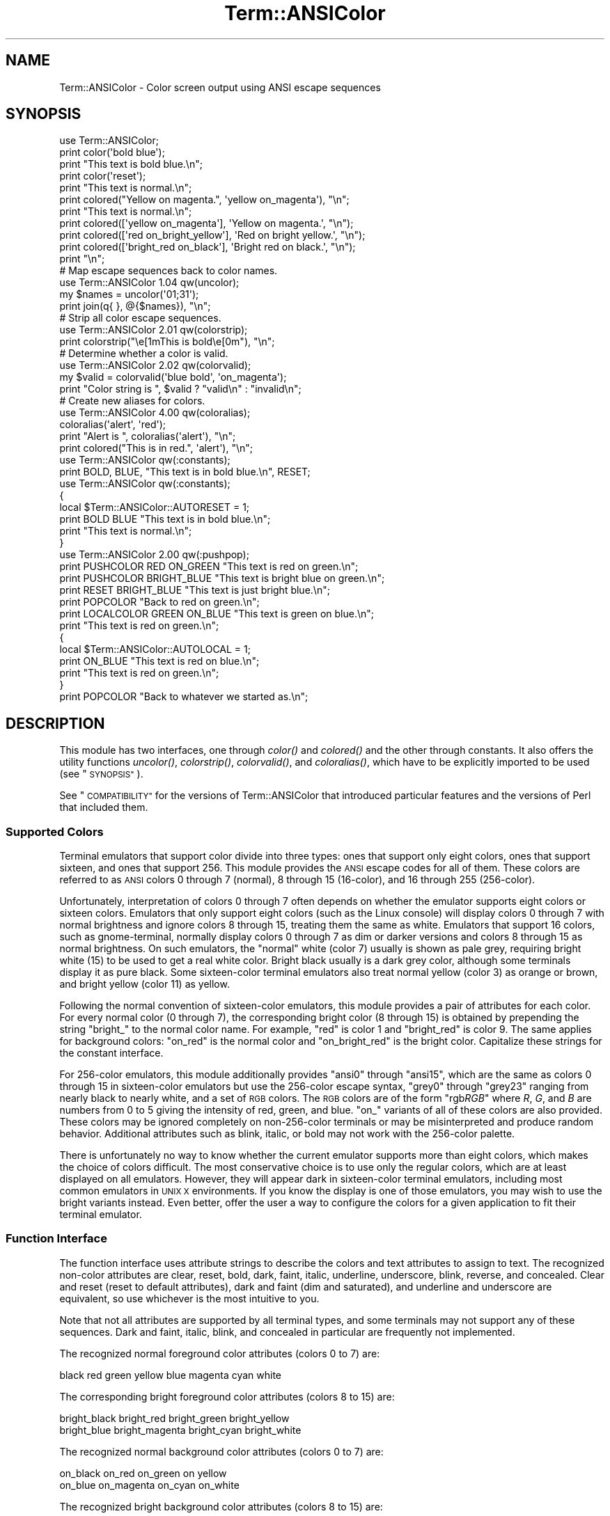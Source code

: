.\" Automatically generated by Pod::Man 4.07 (Pod::Simple 3.32)
.\"
.\" Standard preamble:
.\" ========================================================================
.de Sp \" Vertical space (when we can't use .PP)
.if t .sp .5v
.if n .sp
..
.de Vb \" Begin verbatim text
.ft CW
.nf
.ne \\$1
..
.de Ve \" End verbatim text
.ft R
.fi
..
.\" Set up some character translations and predefined strings.  \*(-- will
.\" give an unbreakable dash, \*(PI will give pi, \*(L" will give a left
.\" double quote, and \*(R" will give a right double quote.  \*(C+ will
.\" give a nicer C++.  Capital omega is used to do unbreakable dashes and
.\" therefore won't be available.  \*(C` and \*(C' expand to `' in nroff,
.\" nothing in troff, for use with C<>.
.tr \(*W-
.ds C+ C\v'-.1v'\h'-1p'\s-2+\h'-1p'+\s0\v'.1v'\h'-1p'
.ie n \{\
.    ds -- \(*W-
.    ds PI pi
.    if (\n(.H=4u)&(1m=24u) .ds -- \(*W\h'-12u'\(*W\h'-12u'-\" diablo 10 pitch
.    if (\n(.H=4u)&(1m=20u) .ds -- \(*W\h'-12u'\(*W\h'-8u'-\"  diablo 12 pitch
.    ds L" ""
.    ds R" ""
.    ds C` ""
.    ds C' ""
'br\}
.el\{\
.    ds -- \|\(em\|
.    ds PI \(*p
.    ds L" ``
.    ds R" ''
.    ds C`
.    ds C'
'br\}
.\"
.\" Escape single quotes in literal strings from groff's Unicode transform.
.ie \n(.g .ds Aq \(aq
.el       .ds Aq '
.\"
.\" If the F register is >0, we'll generate index entries on stderr for
.\" titles (.TH), headers (.SH), subsections (.SS), items (.Ip), and index
.\" entries marked with X<> in POD.  Of course, you'll have to process the
.\" output yourself in some meaningful fashion.
.\"
.\" Avoid warning from groff about undefined register 'F'.
.de IX
..
.if !\nF .nr F 0
.if \nF>0 \{\
.    de IX
.    tm Index:\\$1\t\\n%\t"\\$2"
..
.    if !\nF==2 \{\
.        nr % 0
.        nr F 2
.    \}
.\}
.\"
.\" Accent mark definitions (@(#)ms.acc 1.5 88/02/08 SMI; from UCB 4.2).
.\" Fear.  Run.  Save yourself.  No user-serviceable parts.
.    \" fudge factors for nroff and troff
.if n \{\
.    ds #H 0
.    ds #V .8m
.    ds #F .3m
.    ds #[ \f1
.    ds #] \fP
.\}
.if t \{\
.    ds #H ((1u-(\\\\n(.fu%2u))*.13m)
.    ds #V .6m
.    ds #F 0
.    ds #[ \&
.    ds #] \&
.\}
.    \" simple accents for nroff and troff
.if n \{\
.    ds ' \&
.    ds ` \&
.    ds ^ \&
.    ds , \&
.    ds ~ ~
.    ds /
.\}
.if t \{\
.    ds ' \\k:\h'-(\\n(.wu*8/10-\*(#H)'\'\h"|\\n:u"
.    ds ` \\k:\h'-(\\n(.wu*8/10-\*(#H)'\`\h'|\\n:u'
.    ds ^ \\k:\h'-(\\n(.wu*10/11-\*(#H)'^\h'|\\n:u'
.    ds , \\k:\h'-(\\n(.wu*8/10)',\h'|\\n:u'
.    ds ~ \\k:\h'-(\\n(.wu-\*(#H-.1m)'~\h'|\\n:u'
.    ds / \\k:\h'-(\\n(.wu*8/10-\*(#H)'\z\(sl\h'|\\n:u'
.\}
.    \" troff and (daisy-wheel) nroff accents
.ds : \\k:\h'-(\\n(.wu*8/10-\*(#H+.1m+\*(#F)'\v'-\*(#V'\z.\h'.2m+\*(#F'.\h'|\\n:u'\v'\*(#V'
.ds 8 \h'\*(#H'\(*b\h'-\*(#H'
.ds o \\k:\h'-(\\n(.wu+\w'\(de'u-\*(#H)/2u'\v'-.3n'\*(#[\z\(de\v'.3n'\h'|\\n:u'\*(#]
.ds d- \h'\*(#H'\(pd\h'-\w'~'u'\v'-.25m'\f2\(hy\fP\v'.25m'\h'-\*(#H'
.ds D- D\\k:\h'-\w'D'u'\v'-.11m'\z\(hy\v'.11m'\h'|\\n:u'
.ds th \*(#[\v'.3m'\s+1I\s-1\v'-.3m'\h'-(\w'I'u*2/3)'\s-1o\s+1\*(#]
.ds Th \*(#[\s+2I\s-2\h'-\w'I'u*3/5'\v'-.3m'o\v'.3m'\*(#]
.ds ae a\h'-(\w'a'u*4/10)'e
.ds Ae A\h'-(\w'A'u*4/10)'E
.    \" corrections for vroff
.if v .ds ~ \\k:\h'-(\\n(.wu*9/10-\*(#H)'\s-2\u~\d\s+2\h'|\\n:u'
.if v .ds ^ \\k:\h'-(\\n(.wu*10/11-\*(#H)'\v'-.4m'^\v'.4m'\h'|\\n:u'
.    \" for low resolution devices (crt and lpr)
.if \n(.H>23 .if \n(.V>19 \
\{\
.    ds : e
.    ds 8 ss
.    ds o a
.    ds d- d\h'-1'\(ga
.    ds D- D\h'-1'\(hy
.    ds th \o'bp'
.    ds Th \o'LP'
.    ds ae ae
.    ds Ae AE
.\}
.rm #[ #] #H #V #F C
.\" ========================================================================
.\"
.IX Title "Term::ANSIColor 3pm"
.TH Term::ANSIColor 3pm "2017-06-30" "perl v5.24.2" "Perl Programmers Reference Guide"
.\" For nroff, turn off justification.  Always turn off hyphenation; it makes
.\" way too many mistakes in technical documents.
.if n .ad l
.nh
.SH "NAME"
Term::ANSIColor \- Color screen output using ANSI escape sequences
.SH "SYNOPSIS"
.IX Header "SYNOPSIS"
.Vb 11
\&    use Term::ANSIColor;
\&    print color(\*(Aqbold blue\*(Aq);
\&    print "This text is bold blue.\en";
\&    print color(\*(Aqreset\*(Aq);
\&    print "This text is normal.\en";
\&    print colored("Yellow on magenta.", \*(Aqyellow on_magenta\*(Aq), "\en";
\&    print "This text is normal.\en";
\&    print colored([\*(Aqyellow on_magenta\*(Aq], \*(AqYellow on magenta.\*(Aq, "\en");
\&    print colored([\*(Aqred on_bright_yellow\*(Aq], \*(AqRed on bright yellow.\*(Aq, "\en");
\&    print colored([\*(Aqbright_red on_black\*(Aq], \*(AqBright red on black.\*(Aq, "\en");
\&    print "\en";
\&
\&    # Map escape sequences back to color names.
\&    use Term::ANSIColor 1.04 qw(uncolor);
\&    my $names = uncolor(\*(Aq01;31\*(Aq);
\&    print join(q{ }, @{$names}), "\en";
\&
\&    # Strip all color escape sequences.
\&    use Term::ANSIColor 2.01 qw(colorstrip);
\&    print colorstrip("\ee[1mThis is bold\ee[0m"), "\en";
\&
\&    # Determine whether a color is valid.
\&    use Term::ANSIColor 2.02 qw(colorvalid);
\&    my $valid = colorvalid(\*(Aqblue bold\*(Aq, \*(Aqon_magenta\*(Aq);
\&    print "Color string is ", $valid ? "valid\en" : "invalid\en";
\&
\&    # Create new aliases for colors.
\&    use Term::ANSIColor 4.00 qw(coloralias);
\&    coloralias(\*(Aqalert\*(Aq, \*(Aqred\*(Aq);
\&    print "Alert is ", coloralias(\*(Aqalert\*(Aq), "\en";
\&    print colored("This is in red.", \*(Aqalert\*(Aq), "\en";
\&
\&    use Term::ANSIColor qw(:constants);
\&    print BOLD, BLUE, "This text is in bold blue.\en", RESET;
\&
\&    use Term::ANSIColor qw(:constants);
\&    {
\&        local $Term::ANSIColor::AUTORESET = 1;
\&        print BOLD BLUE "This text is in bold blue.\en";
\&        print "This text is normal.\en";
\&    }
\&
\&    use Term::ANSIColor 2.00 qw(:pushpop);
\&    print PUSHCOLOR RED ON_GREEN "This text is red on green.\en";
\&    print PUSHCOLOR BRIGHT_BLUE "This text is bright blue on green.\en";
\&    print RESET BRIGHT_BLUE "This text is just bright blue.\en";
\&    print POPCOLOR "Back to red on green.\en";
\&    print LOCALCOLOR GREEN ON_BLUE "This text is green on blue.\en";
\&    print "This text is red on green.\en";
\&    {
\&        local $Term::ANSIColor::AUTOLOCAL = 1;
\&        print ON_BLUE "This text is red on blue.\en";
\&        print "This text is red on green.\en";
\&    }
\&    print POPCOLOR "Back to whatever we started as.\en";
.Ve
.SH "DESCRIPTION"
.IX Header "DESCRIPTION"
This module has two interfaces, one through \fIcolor()\fR and \fIcolored()\fR and the
other through constants.  It also offers the utility functions \fIuncolor()\fR,
\&\fIcolorstrip()\fR, \fIcolorvalid()\fR, and \fIcoloralias()\fR, which have to be explicitly
imported to be used (see \*(L"\s-1SYNOPSIS\*(R"\s0).
.PP
See \*(L"\s-1COMPATIBILITY\*(R"\s0 for the versions of Term::ANSIColor that introduced
particular features and the versions of Perl that included them.
.SS "Supported Colors"
.IX Subsection "Supported Colors"
Terminal emulators that support color divide into three types: ones that
support only eight colors, ones that support sixteen, and ones that
support 256.  This module provides the \s-1ANSI\s0 escape codes for all of them.
These colors are referred to as \s-1ANSI\s0 colors 0 through 7 (normal), 8
through 15 (16\-color), and 16 through 255 (256\-color).
.PP
Unfortunately, interpretation of colors 0 through 7 often depends on
whether the emulator supports eight colors or sixteen colors.  Emulators
that only support eight colors (such as the Linux console) will display
colors 0 through 7 with normal brightness and ignore colors 8 through 15,
treating them the same as white.  Emulators that support 16 colors, such
as gnome-terminal, normally display colors 0 through 7 as dim or darker
versions and colors 8 through 15 as normal brightness.  On such emulators,
the \*(L"normal\*(R" white (color 7) usually is shown as pale grey, requiring
bright white (15) to be used to get a real white color.  Bright black
usually is a dark grey color, although some terminals display it as pure
black.  Some sixteen-color terminal emulators also treat normal yellow
(color 3) as orange or brown, and bright yellow (color 11) as yellow.
.PP
Following the normal convention of sixteen-color emulators, this module
provides a pair of attributes for each color.  For every normal color (0
through 7), the corresponding bright color (8 through 15) is obtained by
prepending the string \f(CW\*(C`bright_\*(C'\fR to the normal color name.  For example,
\&\f(CW\*(C`red\*(C'\fR is color 1 and \f(CW\*(C`bright_red\*(C'\fR is color 9.  The same applies for
background colors: \f(CW\*(C`on_red\*(C'\fR is the normal color and \f(CW\*(C`on_bright_red\*(C'\fR is
the bright color.  Capitalize these strings for the constant interface.
.PP
For 256\-color emulators, this module additionally provides \f(CW\*(C`ansi0\*(C'\fR
through \f(CW\*(C`ansi15\*(C'\fR, which are the same as colors 0 through 15 in
sixteen-color emulators but use the 256\-color escape syntax, \f(CW\*(C`grey0\*(C'\fR
through \f(CW\*(C`grey23\*(C'\fR ranging from nearly black to nearly white, and a set of
\&\s-1RGB\s0 colors.  The \s-1RGB\s0 colors are of the form \f(CW\*(C`rgb\f(CIRGB\f(CW\*(C'\fR where \fIR\fR, \fIG\fR,
and \fIB\fR are numbers from 0 to 5 giving the intensity of red, green, and
blue.  \f(CW\*(C`on_\*(C'\fR variants of all of these colors are also provided.  These
colors may be ignored completely on non\-256\-color terminals or may be
misinterpreted and produce random behavior.  Additional attributes such as
blink, italic, or bold may not work with the 256\-color palette.
.PP
There is unfortunately no way to know whether the current emulator
supports more than eight colors, which makes the choice of colors
difficult.  The most conservative choice is to use only the regular
colors, which are at least displayed on all emulators.  However, they will
appear dark in sixteen-color terminal emulators, including most common
emulators in \s-1UNIX X\s0 environments.  If you know the display is one of those
emulators, you may wish to use the bright variants instead.  Even better,
offer the user a way to configure the colors for a given application to
fit their terminal emulator.
.SS "Function Interface"
.IX Subsection "Function Interface"
The function interface uses attribute strings to describe the colors and
text attributes to assign to text.  The recognized non-color attributes
are clear, reset, bold, dark, faint, italic, underline, underscore, blink,
reverse, and concealed.  Clear and reset (reset to default attributes),
dark and faint (dim and saturated), and underline and underscore are
equivalent, so use whichever is the most intuitive to you.
.PP
Note that not all attributes are supported by all terminal types, and some
terminals may not support any of these sequences.  Dark and faint, italic,
blink, and concealed in particular are frequently not implemented.
.PP
The recognized normal foreground color attributes (colors 0 to 7) are:
.PP
.Vb 1
\&  black  red  green  yellow  blue  magenta  cyan  white
.Ve
.PP
The corresponding bright foreground color attributes (colors 8 to 15) are:
.PP
.Vb 2
\&  bright_black  bright_red      bright_green  bright_yellow
\&  bright_blue   bright_magenta  bright_cyan   bright_white
.Ve
.PP
The recognized normal background color attributes (colors 0 to 7) are:
.PP
.Vb 2
\&  on_black  on_red      on_green  on yellow
\&  on_blue   on_magenta  on_cyan   on_white
.Ve
.PP
The recognized bright background color attributes (colors 8 to 15) are:
.PP
.Vb 2
\&  on_bright_black  on_bright_red      on_bright_green  on_bright_yellow
\&  on_bright_blue   on_bright_magenta  on_bright_cyan   on_bright_white
.Ve
.PP
For 256\-color terminals, the recognized foreground colors are:
.PP
.Vb 2
\&  ansi0 .. ansi15
\&  grey0 .. grey23
.Ve
.PP
plus \f(CW\*(C`rgb\f(CIRGB\f(CW\*(C'\fR for \fIR\fR, \fIG\fR, and \fIB\fR values from 0 to 5, such as
\&\f(CW\*(C`rgb000\*(C'\fR or \f(CW\*(C`rgb515\*(C'\fR.  Similarly, the recognized background colors are:
.PP
.Vb 2
\&  on_ansi0 .. on_ansi15
\&  on_grey0 .. on_grey23
.Ve
.PP
plus \f(CW\*(C`on_rgb\f(CIRGB\f(CW\*(C'\fR for \fIR\fR, \fIG\fR, and \fIB\fR values from 0 to 5.
.PP
For any of the above listed attributes, case is not significant.
.PP
Attributes, once set, last until they are unset (by printing the attribute
\&\f(CW\*(C`clear\*(C'\fR or \f(CW\*(C`reset\*(C'\fR).  Be careful to do this, or otherwise your attribute
will last after your script is done running, and people get very annoyed
at having their prompt and typing changed to weird colors.
.IP "color(ATTR[, \s-1ATTR ...\s0])" 4
.IX Item "color(ATTR[, ATTR ...])"
\&\fIcolor()\fR takes any number of strings as arguments and considers them to be
space-separated lists of attributes.  It then forms and returns the escape
sequence to set those attributes.  It doesn't print it out, just returns
it, so you'll have to print it yourself if you want to.  This is so that
you can save it as a string, pass it to something else, send it to a file
handle, or do anything else with it that you might care to.  \fIcolor()\fR
throws an exception if given an invalid attribute.
.IP "colored(\s-1STRING,\s0 ATTR[, \s-1ATTR ...\s0])" 4
.IX Item "colored(STRING, ATTR[, ATTR ...])"
.PD 0
.IP "colored(\s-1ATTR\-REF,\s0 STRING[, \s-1STRING...\s0])" 4
.IX Item "colored(ATTR-REF, STRING[, STRING...])"
.PD
As an aid in resetting colors, \fIcolored()\fR takes a scalar as the first
argument and any number of attribute strings as the second argument and
returns the scalar wrapped in escape codes so that the attributes will be
set as requested before the string and reset to normal after the string.
Alternately, you can pass a reference to an array as the first argument,
and then the contents of that array will be taken as attributes and color
codes and the remainder of the arguments as text to colorize.
.Sp
Normally, \fIcolored()\fR just puts attribute codes at the beginning and end of
the string, but if you set \f(CW$Term::ANSIColor::EACHLINE\fR to some string, that
string will be considered the line delimiter and the attribute will be set
at the beginning of each line of the passed string and reset at the end of
each line.  This is often desirable if the output contains newlines and
you're using background colors, since a background color that persists
across a newline is often interpreted by the terminal as providing the
default background color for the next line.  Programs like pagers can also
be confused by attributes that span lines.  Normally you'll want to set
\&\f(CW$Term::ANSIColor::EACHLINE\fR to \f(CW"\en"\fR to use this feature.
.IP "uncolor(\s-1ESCAPE\s0)" 4
.IX Item "uncolor(ESCAPE)"
\&\fIuncolor()\fR performs the opposite translation as \fIcolor()\fR, turning escape
sequences into a list of strings corresponding to the attributes being set
by those sequences.
.IP "colorstrip(STRING[, \s-1STRING ...\s0])" 4
.IX Item "colorstrip(STRING[, STRING ...])"
\&\fIcolorstrip()\fR removes all color escape sequences from the provided strings,
returning the modified strings separately in array context or joined
together in scalar context.  Its arguments are not modified.
.IP "colorvalid(ATTR[, \s-1ATTR ...\s0])" 4
.IX Item "colorvalid(ATTR[, ATTR ...])"
\&\fIcolorvalid()\fR takes attribute strings the same as \fIcolor()\fR and returns true
if all attributes are known and false otherwise.
.IP "coloralias(ALIAS[, \s-1ATTR\s0])" 4
.IX Item "coloralias(ALIAS[, ATTR])"
If \s-1ATTR\s0 is specified, \fIcoloralias()\fR sets up an alias of \s-1ALIAS\s0 for the
standard color \s-1ATTR. \s0 From that point forward, \s-1ALIAS\s0 can be passed into
\&\fIcolor()\fR, \fIcolored()\fR, and \fIcolorvalid()\fR and will have the same meaning as
\&\s-1ATTR. \s0 One possible use of this facility is to give more meaningful names
to the 256\-color \s-1RGB\s0 colors.  Only alphanumerics, \f(CW\*(C`.\*(C'\fR, \f(CW\*(C`_\*(C'\fR, and \f(CW\*(C`\-\*(C'\fR are
allowed in alias names.
.Sp
If \s-1ATTR\s0 is not specified, \fIcoloralias()\fR returns the standard color name to
which \s-1ALIAS\s0 is aliased, if any, or undef if \s-1ALIAS\s0 does not exist.
.Sp
This is the same facility used by the \s-1ANSI_COLORS_ALIASES\s0 environment
variable (see \*(L"\s-1ENVIRONMENT\*(R"\s0 below) but can be used at runtime, not just
when the module is loaded.
.Sp
Later invocations of \fIcoloralias()\fR with the same \s-1ALIAS\s0 will override
earlier aliases.  There is no way to remove an alias.
.Sp
Aliases have no effect on the return value of \fIuncolor()\fR.
.Sp
\&\fB\s-1WARNING\s0\fR: Aliases are global and affect all callers in the same process.
There is no way to set an alias limited to a particular block of code or a
particular object.
.SS "Constant Interface"
.IX Subsection "Constant Interface"
Alternately, if you import \f(CW\*(C`:constants\*(C'\fR, you can use the following
constants directly:
.PP
.Vb 3
\&  CLEAR           RESET             BOLD            DARK
\&  FAINT           ITALIC            UNDERLINE       UNDERSCORE
\&  BLINK           REVERSE           CONCEALED
\&
\&  BLACK           RED               GREEN           YELLOW
\&  BLUE            MAGENTA           CYAN            WHITE
\&  BRIGHT_BLACK    BRIGHT_RED        BRIGHT_GREEN    BRIGHT_YELLOW
\&  BRIGHT_BLUE     BRIGHT_MAGENTA    BRIGHT_CYAN     BRIGHT_WHITE
\&
\&  ON_BLACK        ON_RED            ON_GREEN        ON_YELLOW
\&  ON_BLUE         ON_MAGENTA        ON_CYAN         ON_WHITE
\&  ON_BRIGHT_BLACK ON_BRIGHT_RED     ON_BRIGHT_GREEN ON_BRIGHT_YELLOW
\&  ON_BRIGHT_BLUE  ON_BRIGHT_MAGENTA ON_BRIGHT_CYAN  ON_BRIGHT_WHITE
.Ve
.PP
These are the same as color('attribute') and can be used if you prefer
typing:
.PP
.Vb 1
\&    print BOLD BLUE ON_WHITE "Text", RESET, "\en";
.Ve
.PP
to
.PP
.Vb 1
\&    print colored ("Text", \*(Aqbold blue on_white\*(Aq), "\en";
.Ve
.PP
(Note that the newline is kept separate to avoid confusing the terminal as
described above since a background color is being used.)
.PP
If you import \f(CW\*(C`:constants256\*(C'\fR, you can use the following constants
directly:
.PP
.Vb 2
\&  ANSI0 .. ANSI15
\&  GREY0 .. GREY23
\&
\&  RGBXYZ (for X, Y, and Z values from 0 to 5, like RGB000 or RGB515)
\&
\&  ON_ANSI0 .. ON_ANSI15
\&  ON_GREY0 .. ON_GREY23
\&
\&  ON_RGBXYZ (for X, Y, and Z values from 0 to 5)
.Ve
.PP
Note that \f(CW\*(C`:constants256\*(C'\fR does not include the other constants, so if you
want to mix both, you need to include \f(CW\*(C`:constants\*(C'\fR as well.  You may want
to explicitly import at least \f(CW\*(C`RESET\*(C'\fR, as in:
.PP
.Vb 1
\&    use Term::ANSIColor 4.00 qw(RESET :constants256);
.Ve
.PP
When using the constants, if you don't want to have to remember to add the
\&\f(CW\*(C`, RESET\*(C'\fR at the end of each print line, you can set
\&\f(CW$Term::ANSIColor::AUTORESET\fR to a true value.  Then, the display mode will
automatically be reset if there is no comma after the constant.  In other
words, with that variable set:
.PP
.Vb 1
\&    print BOLD BLUE "Text\en";
.Ve
.PP
will reset the display mode afterward, whereas:
.PP
.Vb 1
\&    print BOLD, BLUE, "Text\en";
.Ve
.PP
will not.  If you are using background colors, you will probably want to
either use \fIsay()\fR (in newer versions of Perl) or print the newline with a
separate print statement to avoid confusing the terminal.
.PP
If \f(CW$Term::ANSIColor::AUTOLOCAL\fR is set (see below), it takes precedence
over \f(CW$Term::ANSIColor::AUTORESET\fR, and the latter is ignored.
.PP
The subroutine interface has the advantage over the constants interface in
that only two subroutines are exported into your namespace, versus
thirty-eight in the constants interface.  On the flip side, the constants
interface has the advantage of better compile time error checking, since
misspelled names of colors or attributes in calls to \fIcolor()\fR and \fIcolored()\fR
won't be caught until runtime whereas misspelled names of constants will
be caught at compile time.  So, pollute your namespace with almost two
dozen subroutines that you may not even use that often, or risk a silly
bug by mistyping an attribute.  Your choice, \s-1TMTOWTDI\s0 after all.
.SS "The Color Stack"
.IX Subsection "The Color Stack"
You can import \f(CW\*(C`:pushpop\*(C'\fR and maintain a stack of colors using \s-1PUSHCOLOR,
POPCOLOR,\s0 and \s-1LOCALCOLOR.  PUSHCOLOR\s0 takes the attribute string that
starts its argument and pushes it onto a stack of attributes.  \s-1POPCOLOR\s0
removes the top of the stack and restores the previous attributes set by
the argument of a prior \s-1PUSHCOLOR.  LOCALCOLOR\s0 surrounds its argument in a
\&\s-1PUSHCOLOR\s0 and \s-1POPCOLOR\s0 so that the color resets afterward.
.PP
If \f(CW$Term::ANSIColor::AUTOLOCAL\fR is set, each sequence of color constants
will be implicitly preceded by \s-1LOCALCOLOR. \s0 In other words, the following:
.PP
.Vb 4
\&    {
\&        local $Term::ANSIColor::AUTOLOCAL = 1;
\&        print BLUE "Text\en";
\&    }
.Ve
.PP
is equivalent to:
.PP
.Vb 1
\&    print LOCALCOLOR BLUE "Text\en";
.Ve
.PP
If \f(CW$Term::ANSIColor::AUTOLOCAL\fR is set, it takes precedence over
\&\f(CW$Term::ANSIColor::AUTORESET\fR, and the latter is ignored.
.PP
When using \s-1PUSHCOLOR, POPCOLOR,\s0 and \s-1LOCALCOLOR,\s0 it's particularly
important to not put commas between the constants.
.PP
.Vb 1
\&    print PUSHCOLOR BLUE "Text\en";
.Ve
.PP
will correctly push \s-1BLUE\s0 onto the top of the stack.
.PP
.Vb 1
\&    print PUSHCOLOR, BLUE, "Text\en";    # wrong!
.Ve
.PP
will not, and a subsequent pop won't restore the correct attributes.
\&\s-1PUSHCOLOR\s0 pushes the attributes set by its argument, which is normally a
string of color constants.  It can't ask the terminal what the current
attributes are.
.SH "DIAGNOSTICS"
.IX Header "DIAGNOSTICS"
.ie n .IP "Bad color mapping %s" 4
.el .IP "Bad color mapping \f(CW%s\fR" 4
.IX Item "Bad color mapping %s"
(W) The specified color mapping from \s-1ANSI_COLORS_ALIASES\s0 is not valid and
could not be parsed.  It was ignored.
.ie n .IP "Bad escape sequence %s" 4
.el .IP "Bad escape sequence \f(CW%s\fR" 4
.IX Item "Bad escape sequence %s"
(F) You passed an invalid \s-1ANSI\s0 escape sequence to \fIuncolor()\fR.
.ie n .IP "Bareword ""%s"" not allowed while ""strict subs"" in use" 4
.el .IP "Bareword ``%s'' not allowed while ``strict subs'' in use" 4
.IX Item "Bareword %s not allowed while strict subs in use"
(F) You probably mistyped a constant color name such as:
.Sp
.Vb 1
\&    $Foobar = FOOBAR . "This line should be blue\en";
.Ve
.Sp
or:
.Sp
.Vb 1
\&    @Foobar = FOOBAR, "This line should be blue\en";
.Ve
.Sp
This will only show up under use strict (another good reason to run under
use strict).
.ie n .IP "Cannot alias standard color %s" 4
.el .IP "Cannot alias standard color \f(CW%s\fR" 4
.IX Item "Cannot alias standard color %s"
(F) The alias name passed to \fIcoloralias()\fR matches a standard color name.
Standard color names cannot be aliased.
.ie n .IP "Cannot alias standard color %s in %s" 4
.el .IP "Cannot alias standard color \f(CW%s\fR in \f(CW%s\fR" 4
.IX Item "Cannot alias standard color %s in %s"
(W) The same, but in \s-1ANSI_COLORS_ALIASES. \s0 The color mapping was ignored.
.ie n .IP "Invalid alias name %s" 4
.el .IP "Invalid alias name \f(CW%s\fR" 4
.IX Item "Invalid alias name %s"
(F) You passed an invalid alias name to \fIcoloralias()\fR.  Alias names must
consist only of alphanumerics, \f(CW\*(C`.\*(C'\fR, \f(CW\*(C`\-\*(C'\fR, and \f(CW\*(C`_\*(C'\fR.
.ie n .IP "Invalid alias name %s in %s" 4
.el .IP "Invalid alias name \f(CW%s\fR in \f(CW%s\fR" 4
.IX Item "Invalid alias name %s in %s"
(W) You specified an invalid alias name on the left hand of the equal sign
in a color mapping in \s-1ANSI_COLORS_ALIASES. \s0 The color mapping was ignored.
.ie n .IP "Invalid attribute name %s" 4
.el .IP "Invalid attribute name \f(CW%s\fR" 4
.IX Item "Invalid attribute name %s"
(F) You passed an invalid attribute name to \fIcolor()\fR, \fIcolored()\fR, or
\&\fIcoloralias()\fR.
.ie n .IP "Invalid attribute name %s in %s" 4
.el .IP "Invalid attribute name \f(CW%s\fR in \f(CW%s\fR" 4
.IX Item "Invalid attribute name %s in %s"
(W) You specified an invalid attribute name on the right hand of the equal
sign in a color mapping in \s-1ANSI_COLORS_ALIASES. \s0 The color mapping was
ignored.
.ie n .IP "Name ""%s"" used only once: possible typo" 4
.el .IP "Name ``%s'' used only once: possible typo" 4
.IX Item "Name %s used only once: possible typo"
(W) You probably mistyped a constant color name such as:
.Sp
.Vb 1
\&    print FOOBAR "This text is color FOOBAR\en";
.Ve
.Sp
It's probably better to always use commas after constant names in order to
force the next error.
.IP "No comma allowed after filehandle" 4
.IX Item "No comma allowed after filehandle"
(F) You probably mistyped a constant color name such as:
.Sp
.Vb 1
\&    print FOOBAR, "This text is color FOOBAR\en";
.Ve
.Sp
Generating this fatal compile error is one of the main advantages of using
the constants interface, since you'll immediately know if you mistype a
color name.
.ie n .IP "No name for escape sequence %s" 4
.el .IP "No name for escape sequence \f(CW%s\fR" 4
.IX Item "No name for escape sequence %s"
(F) The \s-1ANSI\s0 escape sequence passed to \fIuncolor()\fR contains escapes which
aren't recognized and can't be translated to names.
.SH "ENVIRONMENT"
.IX Header "ENVIRONMENT"
.IP "\s-1ANSI_COLORS_ALIASES\s0" 4
.IX Item "ANSI_COLORS_ALIASES"
This environment variable allows the user to specify custom color aliases
that will be understood by \fIcolor()\fR, \fIcolored()\fR, and \fIcolorvalid()\fR.  None of
the other functions will be affected, and no new color constants will be
created.  The custom colors are aliases for existing color names; no new
escape sequences can be introduced.  Only alphanumerics, \f(CW\*(C`.\*(C'\fR, \f(CW\*(C`_\*(C'\fR, and
\&\f(CW\*(C`\-\*(C'\fR are allowed in alias names.
.Sp
The format is:
.Sp
.Vb 1
\&    ANSI_COLORS_ALIASES=\*(Aqnewcolor1=oldcolor1,newcolor2=oldcolor2\*(Aq
.Ve
.Sp
Whitespace is ignored.
.Sp
For example the Solarized <http://ethanschoonover.com/solarized> colors
can be mapped with:
.Sp
.Vb 11
\&    ANSI_COLORS_ALIASES=\*(Aq\e
\&        base00=bright_yellow, on_base00=on_bright_yellow,\e
\&        base01=bright_green,  on_base01=on_bright_green, \e
\&        base02=black,         on_base02=on_black,        \e
\&        base03=bright_black,  on_base03=on_bright_black, \e
\&        base0=bright_blue,    on_base0=on_bright_blue,   \e
\&        base1=bright_cyan,    on_base1=on_bright_cyan,   \e
\&        base2=white,          on_base2=on_white,         \e
\&        base3=bright_white,   on_base3=on_bright_white,  \e
\&        orange=bright_red,    on_orange=on_bright_red,   \e
\&        violet=bright_magenta,on_violet=on_bright_magenta\*(Aq
.Ve
.Sp
This environment variable is read and applied when the Term::ANSIColor
module is loaded and is then subsequently ignored.  Changes to
\&\s-1ANSI_COLORS_ALIASES\s0 after the module is loaded will have no effect.  See
\&\fIcoloralias()\fR for an equivalent facility that can be used at runtime.
.IP "\s-1ANSI_COLORS_DISABLED\s0" 4
.IX Item "ANSI_COLORS_DISABLED"
If this environment variable is set to a true value, all of the functions
defined by this module (\fIcolor()\fR, \fIcolored()\fR, and all of the constants not
previously used in the program) will not output any escape sequences and
instead will just return the empty string or pass through the original
text as appropriate.  This is intended to support easy use of scripts
using this module on platforms that don't support \s-1ANSI\s0 escape sequences.
.SH "COMPATIBILITY"
.IX Header "COMPATIBILITY"
Term::ANSIColor was first included with Perl in Perl 5.6.0.
.PP
The \fIuncolor()\fR function and support for \s-1ANSI_COLORS_DISABLED\s0 were added in
Term::ANSIColor 1.04, included in Perl 5.8.0.
.PP
Support for dark was added in Term::ANSIColor 1.08, included in Perl
5.8.4.
.PP
The color stack, including the \f(CW\*(C`:pushpop\*(C'\fR import tag, \s-1PUSHCOLOR,
POPCOLOR, LOCALCOLOR,\s0 and the \f(CW$Term::ANSIColor::AUTOLOCAL\fR variable, was
added in Term::ANSIColor 2.00, included in Perl 5.10.1.
.PP
\&\fIcolorstrip()\fR was added in Term::ANSIColor 2.01 and \fIcolorvalid()\fR was added
in Term::ANSIColor 2.02, both included in Perl 5.11.0.
.PP
Support for colors 8 through 15 (the \f(CW\*(C`bright_\*(C'\fR variants) was added in
Term::ANSIColor 3.00, included in Perl 5.13.3.
.PP
Support for italic was added in Term::ANSIColor 3.02, included in Perl
5.17.1.
.PP
Support for colors 16 through 256 (the \f(CW\*(C`ansi\*(C'\fR, \f(CW\*(C`rgb\*(C'\fR, and \f(CW\*(C`grey\*(C'\fR
colors), the \f(CW\*(C`:constants256\*(C'\fR import tag, the \fIcoloralias()\fR function, and
support for the \s-1ANSI_COLORS_ALIASES\s0 environment variable were added in
Term::ANSIColor 4.00, included in Perl 5.17.8.
.PP
\&\f(CW$Term::ANSIColor::AUTOLOCAL\fR was changed to take precedence over
\&\f(CW$Term::ANSIColor::AUTORESET\fR, rather than the other way around, in
Term::ANSIColor 4.00, included in Perl 5.17.8.
.SH "RESTRICTIONS"
.IX Header "RESTRICTIONS"
It would be nice if one could leave off the commas around the constants
entirely and just say:
.PP
.Vb 1
\&    print BOLD BLUE ON_WHITE "Text\en" RESET;
.Ve
.PP
but the syntax of Perl doesn't allow this.  You need a comma after the
string.  (Of course, you may consider it a bug that commas between all the
constants aren't required, in which case you may feel free to insert
commas unless you're using \f(CW$Term::ANSIColor::AUTORESET\fR or
\&\s-1PUSHCOLOR/POPCOLOR.\s0)
.PP
For easier debugging, you may prefer to always use the commas when not
setting \f(CW$Term::ANSIColor::AUTORESET\fR or \s-1PUSHCOLOR/POPCOLOR\s0 so that you'll
get a fatal compile error rather than a warning.
.PP
It's not possible to use this module to embed formatting and color
attributes using Perl formats.  They replace the escape character with a
space (as documented in \fIperlform\fR\|(1)), resulting in garbled output from
the unrecognized attribute.  Even if there were a way around that problem,
the format doesn't know that the non-printing escape sequence is
zero-length and would incorrectly format the output.  For formatted output
using color or other attributes, either use \fIsprintf()\fR instead or use
\&\fIformline()\fR and then add the color or other attributes after formatting and
before output.
.SH "NOTES"
.IX Header "NOTES"
The codes generated by this module are standard terminal control codes,
complying with \s-1ECMA\-048\s0 and \s-1ISO 6429 \s0(generally referred to as \*(L"\s-1ANSI\s0
color\*(R" for the color codes).  The non-color control codes (bold, dark,
italic, underline, and reverse) are part of the earlier \s-1ANSI X3.64\s0
standard for control sequences for video terminals and peripherals.
.PP
Note that not all displays are \s-1ISO\s0 6429\-compliant, or even X3.64\-compliant
(or are even attempting to be so).  This module will not work as expected
on displays that do not honor these escape sequences, such as cmd.exe,
4nt.exe, and command.com under either Windows \s-1NT\s0 or Windows 2000.  They
may just be ignored, or they may display as an \s-1ESC\s0 character followed by
some apparent garbage.
.PP
Jean Delvare provided the following table of different common terminal
emulators and their support for the various attributes and others have
helped me flesh it out:
.PP
.Vb 12
\&              clear    bold     faint   under    blink   reverse  conceal
\& \-\-\-\-\-\-\-\-\-\-\-\-\-\-\-\-\-\-\-\-\-\-\-\-\-\-\-\-\-\-\-\-\-\-\-\-\-\-\-\-\-\-\-\-\-\-\-\-\-\-\-\-\-\-\-\-\-\-\-\-\-\-\-\-\-\-\-\-\-\-\-\-
\& xterm         yes      yes      no      yes      yes      yes      yes
\& linux         yes      yes      yes    bold      yes      yes      no
\& rxvt          yes      yes      no      yes  bold/black   yes      no
\& dtterm        yes      yes      yes     yes    reverse    yes      yes
\& teraterm      yes    reverse    no      yes    rev/red    yes      no
\& aixterm      kinda   normal     no      yes      no       yes      yes
\& PuTTY         yes     color     no      yes      no       yes      no
\& Windows       yes      no       no      no       no       yes      no
\& Cygwin SSH    yes      yes      no     color    color    color     yes
\& Terminal.app  yes      yes      no      yes      yes      yes      yes
.Ve
.PP
Windows is Windows telnet, Cygwin \s-1SSH\s0 is the OpenSSH implementation under
Cygwin on Windows \s-1NT,\s0 and Mac Terminal is the Terminal application in Mac
\&\s-1OS X. \s0 Where the entry is other than yes or no, that emulator displays the
given attribute as something else instead.  Note that on an aixterm, clear
doesn't reset colors; you have to explicitly set the colors back to what
you want.  More entries in this table are welcome.
.PP
Support for code 3 (italic) is rare and therefore not mentioned in that
table.  It is not believed to be fully supported by any of the terminals
listed, although it's displayed as green in the Linux console, but it is
reportedly supported by urxvt.
.PP
Note that codes 6 (rapid blink) and 9 (strike-through) are specified in
\&\s-1ANSI X3.64\s0 and \s-1ECMA\-048\s0 but are not commonly supported by most displays
and emulators and therefore aren't supported by this module at the present
time.  \s-1ECMA\-048\s0 also specifies a large number of other attributes,
including a sequence of attributes for font changes, Fraktur characters,
double-underlining, framing, circling, and overlining.  As none of these
attributes are widely supported or useful, they also aren't currently
supported by this module.
.PP
Most modern X terminal emulators support 256 colors.  Known to not support
those colors are aterm, rxvt, Terminal.app, and \s-1TTY/VC.\s0
.SH "AUTHORS"
.IX Header "AUTHORS"
Original idea (using constants) by Zenin, reimplemented using subs by Russ
Allbery <rra@cpan.org>, and then combined with the original idea by
Russ with input from Zenin.  256\-color support is based on work by Kurt
Starsinic.  Russ Allbery now maintains this module.
.PP
\&\s-1PUSHCOLOR, POPCOLOR,\s0 and \s-1LOCALCOLOR\s0 were contributed by openmethods.com
voice solutions.
.SH "COPYRIGHT AND LICENSE"
.IX Header "COPYRIGHT AND LICENSE"
Copyright 1996 Zenin
.PP
Copyright 1996, 1997, 1998, 2000, 2001, 2002, 2005, 2006, 2008, 2009, 2010,
2011, 2012, 2013, 2014, 2015 Russ Allbery <rra@cpan.org>
.PP
Copyright 2012 Kurt Starsinic <kstarsinic@gmail.com>
.PP
This program is free software; you may redistribute it and/or modify it
under the same terms as Perl itself.
.SH "SEE ALSO"
.IX Header "SEE ALSO"
The \s-1CPAN\s0 module Term::ExtendedColor provides a different and more
comprehensive interface for 256\-color emulators that may be more
convenient.  The \s-1CPAN\s0 module Win32::Console::ANSI provides \s-1ANSI\s0 color
(and other escape sequence) support in the Win32 Console environment.
.PP
\&\s-1ECMA\-048\s0 is available on-line (at least at the time of this writing) at
<http://www.ecma\-international.org/publications/standards/Ecma\-048.htm>.
.PP
\&\s-1ISO 6429\s0 is available from \s-1ISO\s0 for a charge; the author of this module
does not own a copy of it.  Since the source material for \s-1ISO 6429\s0 was
\&\s-1ECMA\-048\s0 and the latter is available for free, there seems little reason
to obtain the \s-1ISO\s0 standard.
.PP
The 256\-color control sequences are documented at
<http://invisible\-island.net/xterm/ctlseqs/ctlseqs.html> (search for
256\-color).
.PP
The current version of this module is always available from its web site
at <http://www.eyrie.org/~eagle/software/ansicolor/>.  It is also part of
the Perl core distribution as of 5.6.0.
